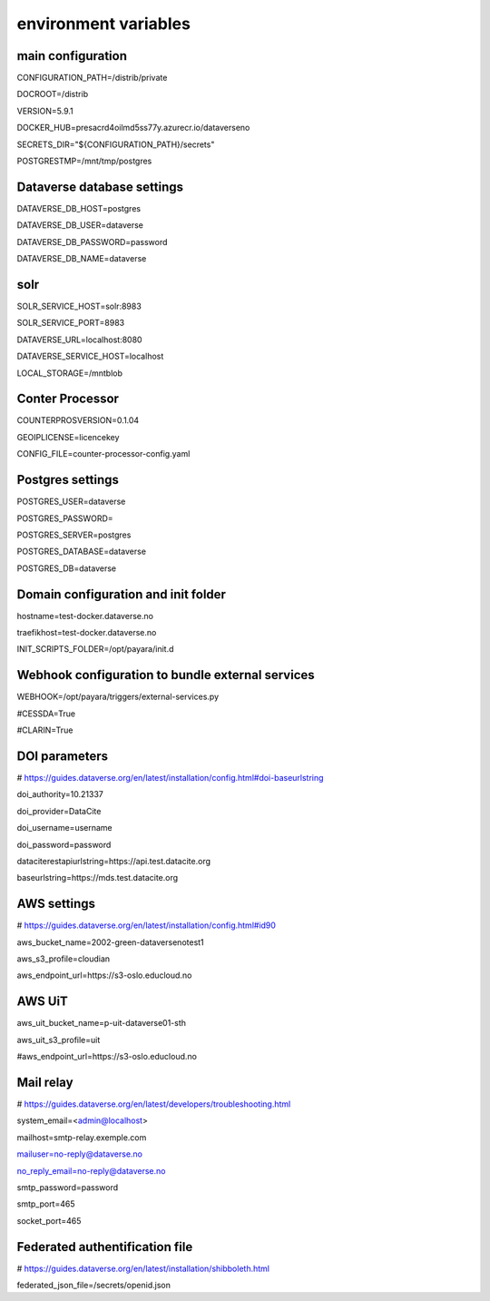 environment variables
=====================

main configuration
------------------

CONFIGURATION_PATH=/distrib/private

DOCROOT=/distrib

VERSION=5.9.1

DOCKER_HUB=presacrd4oilmd5ss77y.azurecr.io/dataverseno

SECRETS_DIR="${CONFIGURATION_PATH}/secrets"

POSTGRESTMP=/mnt/tmp/postgres


Dataverse database settings
---------------------------

DATAVERSE_DB_HOST=postgres

DATAVERSE_DB_USER=dataverse

DATAVERSE_DB_PASSWORD=password

DATAVERSE_DB_NAME=dataverse

solr
----

SOLR_SERVICE_HOST=solr:8983

SOLR_SERVICE_PORT=8983

DATAVERSE_URL=localhost:8080

DATAVERSE_SERVICE_HOST=localhost

LOCAL_STORAGE=/mntblob

Conter Processor
----------------

COUNTERPROSVERSION=0.1.04

GEOIPLICENSE=licencekey

CONFIG_FILE=counter-processor-config.yaml

Postgres settings
-----------------

POSTGRES_USER=dataverse

POSTGRES_PASSWORD=

POSTGRES_SERVER=postgres

POSTGRES_DATABASE=dataverse

POSTGRES_DB=dataverse

Domain configuration and init folder
------------------------------------

hostname=test-docker.dataverse.no

traefikhost=test-docker.dataverse.no

INIT_SCRIPTS_FOLDER=/opt/payara/init.d

Webhook configuration to bundle external services 
-------------------------------------------------

WEBHOOK=/opt/payara/triggers/external-services.py

#CESSDA=True

#CLARIN=True

DOI parameters
--------------

# https://guides.dataverse.org/en/latest/installation/config.html#doi-baseurlstring

doi_authority=10.21337

doi_provider=DataCite

doi_username=username

doi_password=password

dataciterestapiurlstring=https\:\/\/api.test.datacite.org

baseurlstring=https\:\/\/mds.test.datacite.org

AWS settings
------------

# https://guides.dataverse.org/en/latest/installation/config.html#id90

aws_bucket_name=2002-green-dataversenotest1

aws_s3_profile=cloudian

aws_endpoint_url=https\:\/\/s3-oslo.educloud.no

AWS UiT
---------

aws_uit_bucket_name=p-uit-dataverse01-sth

aws_uit_s3_profile=uit

#aws_endpoint_url=https\:\/\/s3-oslo.educloud.no

Mail relay
---------

# https://guides.dataverse.org/en/latest/developers/troubleshooting.html

system_email=<admin@localhost>

mailhost=smtp-relay.exemple.com

mailuser=no-reply@dataverse.no

no_reply_email=no-reply@dataverse.no

smtp_password=password

smtp_port=465

socket_port=465

Federated authentification file
-------------------------------

# https://guides.dataverse.org/en/latest/installation/shibboleth.html

federated_json_file=/secrets/openid.json

